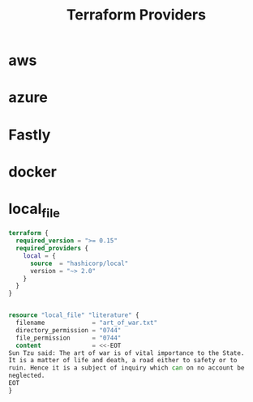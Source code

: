 #+TITLE: Terraform Providers

* aws
* azure
* Fastly
* docker
* local_file
#+begin_src terraform
terraform {
  required_version = ">= 0.15"
  required_providers {
    local = {
      source  = "hashicorp/local"
      version = "~> 2.0"
    }
  }
}


resource "local_file" "literature" {
  filename             = "art_of_war.txt"
  directory_permission = "0744"
  file_permission      = "0744"
  content              = <<-EOT
Sun Tzu said: The art of war is of vital importance to the State.
It is a matter of life and death, a road either to safety or to
ruin. Hence it is a subject of inquiry which can on no account be
neglected.
EOT
}
#+end_src

